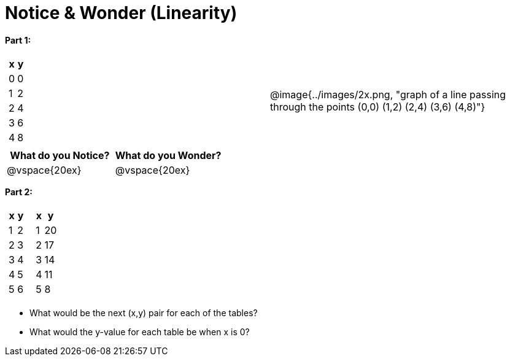 = Notice & Wonder (Linearity)

*Part 1:*
[cols="^.^1a,^.^1a", grid="none", frame="none"]
|===

|

[.pyret-table.first-table,cols="1,1",options="header"]
!===
! x ! y
! 0 ! 0
! 1 ! 2
! 2 ! 4
! 3 ! 6
! 4 ! 8
!===
| @image{../images/2x.png, "graph of a line passing through the points (0,0) (1,2) (2,4) (3,6) (4,8)"}
|===

[cols="^1,^1", options="header"]
|===
|What do you *Notice?*
|What do you *Wonder?*
|@vspace{20ex}
|@vspace{20ex}
|===


*Part 2:*
[cols="^.^1a,^.^1a", grid="none", frame="none"]
|===
|
[.pyret-table.first-table,cols="^1,^1",options="header"]
!===
! x ! y
! 1 ! 2
! 2 ! 3
! 3 ! 4
! 4 ! 5
! 5 ! 6
!===

|
[.pyret-table.first-table,cols="^1,^1",options="header"]
!===
! x ! y
! 1 ! 20
! 2 ! 17
! 3 ! 14
! 4 ! 11
! 5 ! 8
!===
|===

* What would be the next (x,y) pair for each of the tables?

* What would the y-value for each table be when x is 0?
